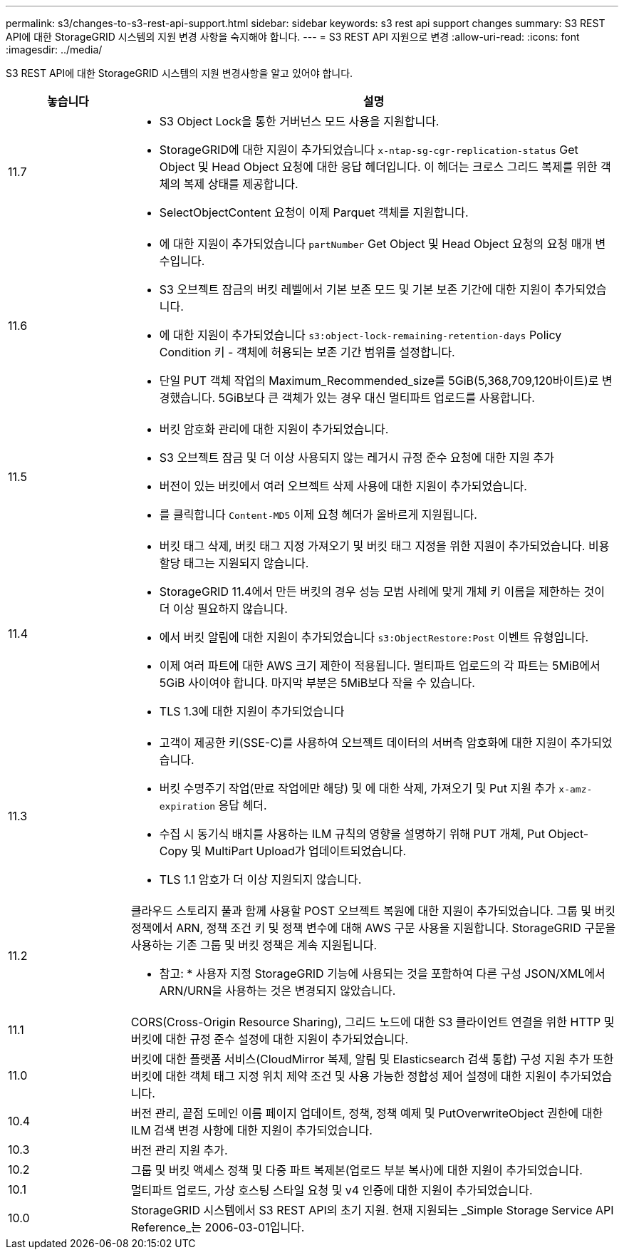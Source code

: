 ---
permalink: s3/changes-to-s3-rest-api-support.html 
sidebar: sidebar 
keywords: s3 rest api support changes 
summary: S3 REST API에 대한 StorageGRID 시스템의 지원 변경 사항을 숙지해야 합니다. 
---
= S3 REST API 지원으로 변경
:allow-uri-read: 
:icons: font
:imagesdir: ../media/


[role="lead"]
S3 REST API에 대한 StorageGRID 시스템의 지원 변경사항을 알고 있어야 합니다.

[cols="1a,4a"]
|===
| 놓습니다 | 설명 


 a| 
11.7
 a| 
* S3 Object Lock을 통한 거버넌스 모드 사용을 지원합니다.
* StorageGRID에 대한 지원이 추가되었습니다 `x-ntap-sg-cgr-replication-status` Get Object 및 Head Object 요청에 대한 응답 헤더입니다. 이 헤더는 크로스 그리드 복제를 위한 객체의 복제 상태를 제공합니다.
* SelectObjectContent 요청이 이제 Parquet 객체를 지원합니다.




 a| 
11.6
 a| 
* 에 대한 지원이 추가되었습니다 `partNumber` Get Object 및 Head Object 요청의 요청 매개 변수입니다.
* S3 오브젝트 잠금의 버킷 레벨에서 기본 보존 모드 및 기본 보존 기간에 대한 지원이 추가되었습니다.
* 에 대한 지원이 추가되었습니다 `s3:object-lock-remaining-retention-days` Policy Condition 키 - 객체에 허용되는 보존 기간 범위를 설정합니다.
* 단일 PUT 객체 작업의 Maximum_Recommended_size를 5GiB(5,368,709,120바이트)로 변경했습니다. 5GiB보다 큰 객체가 있는 경우 대신 멀티파트 업로드를 사용합니다.




 a| 
11.5
 a| 
* 버킷 암호화 관리에 대한 지원이 추가되었습니다.
* S3 오브젝트 잠금 및 더 이상 사용되지 않는 레거시 규정 준수 요청에 대한 지원 추가
* 버전이 있는 버킷에서 여러 오브젝트 삭제 사용에 대한 지원이 추가되었습니다.
* 를 클릭합니다 `Content-MD5` 이제 요청 헤더가 올바르게 지원됩니다.




 a| 
11.4
 a| 
* 버킷 태그 삭제, 버킷 태그 지정 가져오기 및 버킷 태그 지정을 위한 지원이 추가되었습니다. 비용 할당 태그는 지원되지 않습니다.
* StorageGRID 11.4에서 만든 버킷의 경우 성능 모범 사례에 맞게 개체 키 이름을 제한하는 것이 더 이상 필요하지 않습니다.
* 에서 버킷 알림에 대한 지원이 추가되었습니다 `s3:ObjectRestore:Post` 이벤트 유형입니다.
* 이제 여러 파트에 대한 AWS 크기 제한이 적용됩니다. 멀티파트 업로드의 각 파트는 5MiB에서 5GiB 사이여야 합니다. 마지막 부분은 5MiB보다 작을 수 있습니다.
* TLS 1.3에 대한 지원이 추가되었습니다




 a| 
11.3
 a| 
* 고객이 제공한 키(SSE-C)를 사용하여 오브젝트 데이터의 서버측 암호화에 대한 지원이 추가되었습니다.
* 버킷 수명주기 작업(만료 작업에만 해당) 및 에 대한 삭제, 가져오기 및 Put 지원 추가 `x-amz-expiration` 응답 헤더.
* 수집 시 동기식 배치를 사용하는 ILM 규칙의 영향을 설명하기 위해 PUT 개체, Put Object-Copy 및 MultiPart Upload가 업데이트되었습니다.
* TLS 1.1 암호가 더 이상 지원되지 않습니다.




 a| 
11.2
 a| 
클라우드 스토리지 풀과 함께 사용할 POST 오브젝트 복원에 대한 지원이 추가되었습니다. 그룹 및 버킷 정책에서 ARN, 정책 조건 키 및 정책 변수에 대해 AWS 구문 사용을 지원합니다. StorageGRID 구문을 사용하는 기존 그룹 및 버킷 정책은 계속 지원됩니다.

* 참고: * 사용자 지정 StorageGRID 기능에 사용되는 것을 포함하여 다른 구성 JSON/XML에서 ARN/URN을 사용하는 것은 변경되지 않았습니다.



 a| 
11.1
 a| 
CORS(Cross-Origin Resource Sharing), 그리드 노드에 대한 S3 클라이언트 연결을 위한 HTTP 및 버킷에 대한 규정 준수 설정에 대한 지원이 추가되었습니다.



 a| 
11.0
 a| 
버킷에 대한 플랫폼 서비스(CloudMirror 복제, 알림 및 Elasticsearch 검색 통합) 구성 지원 추가 또한 버킷에 대한 객체 태그 지정 위치 제약 조건 및 사용 가능한 정합성 제어 설정에 대한 지원이 추가되었습니다.



 a| 
10.4
 a| 
버전 관리, 끝점 도메인 이름 페이지 업데이트, 정책, 정책 예제 및 PutOverwriteObject 권한에 대한 ILM 검색 변경 사항에 대한 지원이 추가되었습니다.



 a| 
10.3
 a| 
버전 관리 지원 추가.



 a| 
10.2
 a| 
그룹 및 버킷 액세스 정책 및 다중 파트 복제본(업로드 부분 복사)에 대한 지원이 추가되었습니다.



 a| 
10.1
 a| 
멀티파트 업로드, 가상 호스팅 스타일 요청 및 v4 인증에 대한 지원이 추가되었습니다.



 a| 
10.0
 a| 
StorageGRID 시스템에서 S3 REST API의 초기 지원. 현재 지원되는 _Simple Storage Service API Reference_는 2006-03-01입니다.

|===
